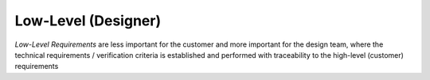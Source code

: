 Low-Level (Designer)
====================

*Low-Level Requirements* are less important for the customer and more important
for the design team, where the technical requirements / verification criteria
is established and performed with traceability to the high-level (customer)
requirements
